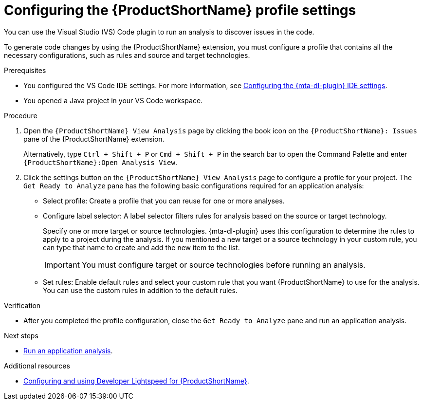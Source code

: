 :_newdoc-version: 2.18.5
:_template-generated: 2025-09-26
:_mod-docs-content-type: PROCEDURE

[id="configuring-profile-settings_{context}"]
= Configuring the {ProductShortName} profile settings

[role="_abstract"]
You can use the Visual Studio (VS) Code plugin to run an analysis to discover issues in the code. 

To generate code changes by using the {ProductShortName} extension, you must configure a profile that contains all the necessary configurations, such as rules and source and target technologies. 

.Prerequisites

* You configured the VS Code IDE settings. For more information, see xref:configuring-lighstspeed-ide-settings_vsc-extension-guide[Configuring the {mta-dl-plugin} IDE settings].
* You opened a Java project in your VS Code workspace.

.Procedure

. Open the `{ProductShortName} View Analysis` page by clicking the book icon on the `{ProductShortName}: Issues` pane of the {ProductShortName} extension. 
+
Alternatively, type `Ctrl + Shift + P` or `Cmd + Shift + P` in the search bar to open the Command Palette and enter `{ProductShortName}:Open Analysis View`.

. Click the settings button on the `{ProductShortName} View Analysis` page to configure a profile for your project. The `Get Ready to Analyze` pane has the following basic configurations required for an application analysis: 
+
* Select profile: Create a profile that you can reuse for one or more analyses. 
* Configure label selector: A label selector filters rules for analysis based on the source or target technology.
+
Specify one or more target or source technologies. {mta-dl-plugin} uses this configuration to determine the rules to apply to a project during the analysis. If you mentioned a new target or a source technology in your custom rule, you can type that name to create and add the new item to the list.
+
IMPORTANT: You must configure target or source technologies before running an analysis.

* Set rules: Enable default rules and select your custom rule that you want {ProductShortName} to use for the analysis. You can use the custom rules in addition to the default rules. 

.Verification

* After you completed the profile configuration, close the `Get Ready to Analyze` pane and run an application analysis. 


.Next steps
* xref:vscode-analyzing-application_vsc-extension-guide[Run an application analysis].

[role="_additional-resources"]
.Additional resources
* link:https://docs.redhat.com/en/documentation/migration_toolkit_for_applications/8.0/html/developer-lightspeed-guide/index[Configuring and using Developer Lightspeed for {ProductShortName}].

